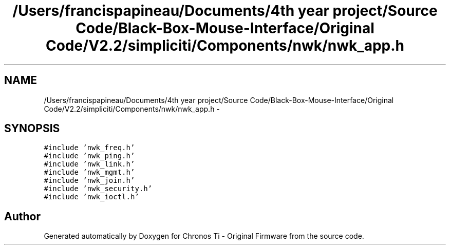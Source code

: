.TH "/Users/francispapineau/Documents/4th year project/Source Code/Black-Box-Mouse-Interface/Original Code/V2.2/simpliciti/Components/nwk/nwk_app.h" 3 "Sat Jun 22 2013" "Version VER 0.0" "Chronos Ti - Original Firmware" \" -*- nroff -*-
.ad l
.nh
.SH NAME
/Users/francispapineau/Documents/4th year project/Source Code/Black-Box-Mouse-Interface/Original Code/V2.2/simpliciti/Components/nwk/nwk_app.h \- 
.SH SYNOPSIS
.br
.PP
\fC#include 'nwk_freq\&.h'\fP
.br
\fC#include 'nwk_ping\&.h'\fP
.br
\fC#include 'nwk_link\&.h'\fP
.br
\fC#include 'nwk_mgmt\&.h'\fP
.br
\fC#include 'nwk_join\&.h'\fP
.br
\fC#include 'nwk_security\&.h'\fP
.br
\fC#include 'nwk_ioctl\&.h'\fP
.br

.SH "Author"
.PP 
Generated automatically by Doxygen for Chronos Ti - Original Firmware from the source code\&.
